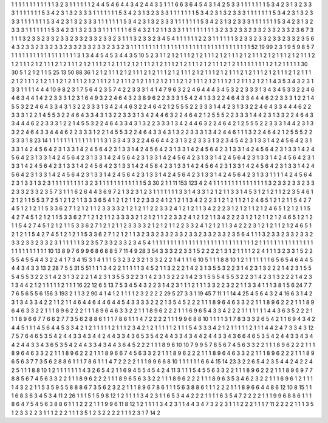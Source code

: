 1 1 1
1 1 1
1 1 1
1 1 1
3 2 3
1 1 1
1 1 1
2 4 4
5 4 6
4 4 3
4 2 4
4 3 5
1 1 1
6 6 3
6 4 5
4 3 1
4 2 5
3 3 1
1 1 1
1 1 1
5 3 4
2 3 1
3 2 3
3 3 1
1 1 1
1 1 1
5 3 4
2 3 1
3 2 3
3 3 1
1 1 1
1 1 1
5 3 4
2 3 1
3 2 3
3 3 1
1 1 1
1 1 1
5 3 4
2 3 1
3 2 3
3 3 1
1 1 1
1 1 1
5 3 4
2 3 1
3 2 3
3 3 1
1 1 1
1 1 1
5 3 4
2 3 1
3 2 3
3 3 1
1 1 1
1 1 1
5 3 4
2 3 1
3 2 3
3 3 1
1 1 1
1 1 1
5 3 4
2 3 1
3 2 3
3 3 1
1 1 1
1 1 1
5 3 4
2 3 1
3 2 3
3 3 1
1 1 1
1 1 1
5 3 4
2 3 1
3 2 3
3 3 1
1 1 1
1 1 1
6 5 4
3 2 1
2 1 1
3 3 3
1 1 1
1 1 1
1 1 1
3 2 3
3 2 3
3 2 3
3 2 3
3 2 3
3 2 3
6 7 3
1 1 1
3 2 3
3 2 3
3 2 3
3 2 3
3 2 3
3 2 3
3 2 3
1 1 1
3 2 3
3 2 3
4 5 4
1 1 1
1 1 1
2 2 3
1 1 1
1 1 1
3 2 3
3 2 3
3 2 3
3 2 3
3 2 3
5 6 4
3 2 3
3 2 3
3 2 3
3 2 3
3 2 3
3 2 3
3 2 3
3 2 3
1 1 1
1 1 1
1 1 1
1 1 1
1 1 1
1 1 1
1 1 1
1 1 1
1 1 1
1 1 1
1 1 1
52 19 99
2 3 1
9 5 9
8 5 7
1 1 1
1 1 1
1 1 1
1 1 1
1 1 1
1 1 1
3 1 3
4 4 5
4 5 3
4 4 3
5 10 5
2 3 1
1 2 1
2 1 1
1 2 1
2 1 1
1 2 1
2 1 1
1 2 1
2 1 1
1 2 1
2 1 1
1 2 1
2 1 1
1 2 1
2 1 1
1 2 1
2 1 1
1 2 1
2 1 1
1 2 1
2 1 1
1 2 1
2 1 1
1 2 1
2 1 1
1 2 1
2 1 1
1 2 1
2 1 1
1 2 1
2 1 1
1 2 1
2 1 1
1 1 1
1 1 1
1 2 1
2 1 1
1 1 1
30 30 5
1 2 1
2 1 1
5 25 13
50 88 36
1 2 1
2 1 1
1 2 1
2 1 1
1 2 1
2 1 1
1 2 1
2 1 1
1 2 1
2 1 1
1 2 1
2 1 1
1 2 1
2 1 1
1 2 1
2 1 1
1 2 1
2 1 1
1 2 1
2 1 1
1 2 1
2 1 1
1 2 1
2 1 1
1 2 1
2 1 1
1 2 1
2 1 1
1 2 1
2 1 1
1 2 1
2 1 1
1 2 1
2 1 1
1 2 1
2 1 1
1 2 1
2 1 1
1 2 1
2 1 1
4 3 5
3 4 3
2 3 1
3 3 1
1 1 1
4 4 4
10 9 8
2 3 1
7 5 6
4 2 3
5 7 4
2 2 3
3 3 1
4 1 4
7 9 6
3 2 2
4 6 4
4 4 3
4 5 3
2 2 3
3 3 1
3 4 3
4 5 3
3 2 2
4 6 4
6 3 4
4 1 4
2 2 3
3 3 1
2 3 1
6 4 9
3 2 2
4 6 4
3 2 3
8 9 6
2 2 3
3 3 1
5 4 2
4 1 3
3 2 2
4 6 4
3 3 4
4 4 6
2 2 3
3 3 1
2 2 1
4 5 5
3 2 2
4 6 4
3 3 4
3 1 3
2 2 3
3 3 1
3 4 2
4 4 6
3 2 2
4 6 4
2 1 2
5 5 5
2 2 3
3 3 1
4 4 2
3 1 3
3 2 2
4 6 4
3 3 4
4 4 6
2 2 3
3 3 1
2 2 1
4 5 5
3 2 2
4 6 4
3 3 4
3 1 3
2 2 3
3 3 1
3 4 2
4 4 6
3 2 2
4 6 4
2 1 2
5 5 5
2 2 3
3 3 1
4 4 2
3 1 3
3 2 2
4 6 4
3 3 4
4 4 6
2 2 3
3 3 1
2 2 1
4 5 5
3 2 2
4 6 4
3 3 4
3 1 3
2 2 3
3 3 1
3 4 2
4 4 6
3 2 2
4 6 4
2 1 2
5 5 5
2 2 3
3 3 1
4 4 2
3 1 3
3 2 2
4 6 4
3 3 4
4 4 6
2 2 3
3 3 1
2 2 1
4 5 5
3 2 2
4 6 4
3 3 4
3 1 3
2 2 3
3 3 1
3 4 2
4 4 6
1 1 1
3 2 2
4 6 4
2 1 2
5 5 5
2 2 3
3 3 1
8 23 14
1 1 1
1 1 1
1 1 1
1 1 1
1 1 1
3 1 3
3 4 3
3 2 2
4 6 6
4 4 2
3 1 3
2 2 3
3 3 1
3 2 3
4 5 4
2 3 1
3 3 1
4 2 4
5 6 4
2 3 1
3 3 1
4 2 4
5 6 4
2 3 1
3 3 1
4 2 4
5 6 4
2 3 1
3 3 1
4 2 4
5 6 4
2 3 1
3 3 1
4 2 4
5 6 4
2 3 1
3 3 1
4 2 4
5 6 4
2 3 1
3 3 1
4 2 4
5 6 4
2 3 1
3 3 1
4 2 4
5 6 4
2 3 1
3 3 1
4 2 4
5 6 4
2 3 1
3 3 1
4 2 4
5 6 4
2 3 1
3 3 1
4 2 4
5 6 4
2 3 1
3 3 1
4 2 4
5 6 4
2 3 1
3 3 1
4 2 4
5 6 4
2 3 1
3 3 1
4 2 4
5 6 4
2 3 1
3 3 1
4 2 4
5 6 4
2 3 1
3 3 1
4 2 4
5 6 4
2 3 1
3 3 1
4 2 4
5 6 4
2 3 1
3 3 1
4 2 4
5 6 4
2 3 1
3 3 1
4 2 4
5 6 4
2 3 1
3 3 1
4 2 4
5 6 4
2 3 1
3 3 1
4 2 4
5 6 4
2 3 1
3 3 1
4 2 4
5 6 4
2 3 1
3 3 1
1 1 1
4 2 4
5 6 4
2 3 1
3 3 1
3 2 3
1 1 1
1 1 1
1 1 1
3 2 3
1 1 1
1 1 1
1 1 1
1 1 1
5 3 30
2 1 1
11 153 123
4 2 4
1 1 1
1 1 1
1 1 1
1 1 1
1 1 1
3 2 3
3 2 3
3 2 3
3 2 3
3 2 3
3 2 3
5 7 3
1 1 1
6 2 6
4 4 3
6 9 7
2 1 3
2 3 1
2 3 1
1 1 1
1 1 1
3 3 1
4 3 3
1 2 1
2 1 1
3 3 1
4 5 3
1 2 1
2 1 1
2 2 3
5 4 6
1 2 1
2 1 1
5 5 3
7 2 5
1 2 1
2 1 1
3 3 3
6 5 4
1 2 1
2 1 1
2 2 3
3 2 4
1 2 1
2 1 1
3 4 2
2 2 3
1 2 1
2 1 1
2 1 2
4 6 5
1 2 1
2 1 1
5 4 2
7 4 5
1 2 1
2 1 1
5 3 3
6 2 7
1 2 1
2 1 1
2 3 3
3 3 2
1 2 1
2 1 1
2 2 3
3 2 4
1 2 1
2 1 1
3 4 2
2 2 3
1 2 1
2 1 1
2 1 2
4 6 5
1 2 1
2 1 1
5 4 2
7 4 5
1 2 1
2 1 1
5 3 3
6 2 7
1 2 1
2 1 1
2 3 3
3 3 2
1 2 1
2 1 1
2 2 3
3 2 4
1 2 1
2 1 1
3 4 2
2 2 3
1 2 1
2 1 1
2 1 2
4 6 5
1 2 1
2 1 1
5 4 2
7 4 5
1 2 1
2 1 1
5 3 3
6 2 7
1 2 1
2 1 1
2 3 3
3 3 2
1 2 1
2 1 1
2 2 3
3 2 4
1 2 1
2 1 1
3 4 2
2 2 3
1 2 1
2 1 1
2 1 2
4 6 5
1 2 1
2 1 1
5 4 2
7 4 5
1 2 1
2 1 1
5 3 3
6 2 7
1 2 1
2 1 1
3 2 3
3 2 3
3 2 3
3 2 3
3 2 3
3 2 3
3 2 3
5 6 4
1 1 1
3 2 3
3 2 3
3 2 3
3 2 3
3 2 3
3 2 3
3 2 3
1 1 1
1 1 1
3 2 3
5 7 3
3 2 3
3 2 3
4 5 4
1 1 1
1 1 1
1 1 1
1 1 1
1 1 1
1 1 1
1 1 1
1 1 1
1 1 1
1 2 1
1 1 1
1 1 1
1 1 1
1 1 1
1 1 1
1 1 1
1 1 1
1 1 1
10 13 8
9 7 6
9 9 6
8 6 8
8 5 7
11 4 9
28 3 54
3 3 3
2 2 3
3 1 5
2 2 2
2 1 3
1 2 1
1 1 1
2 2 4
1 1 1
3 2 3
3 1 5
2 2 5
5 4 5
5 4 4
3 2 2
4 1 7
3 4 15
3 1 4
1 1 1
5 3 2
3 2 3
2 1 3
3 2 2
2 1 4
1 1 1
6 10 5
1 1 1
8 8 10
1 2 1
1 1 1
1 1 1
6 5 6
5 4 6
4 4 5
4 4 3
4 3 3
13 2 28
7 5 5
31 5 51
1 1 1
3 4 2
2 1 1
1 1 1
3 4 5
2 1 1
3 2 2
2 1 4
2 3 1
3 5 5
3 2 2
3 1 4
2 3 1
3 2 2
2 1 4
2 3 1
5 5 5
4 5 5
3 2 2
3 1 4
2 3 1
3 2 2
2 1 4
2 3 1
3 5 5
3 2 2
3 1 4
2 3 1
3 2 2
2 1 4
2 3 1
5 5 5
4 5 5
3 2 2
3 1 4
2 3 1
3 2 2
2 1 4
2 3 1
3 4 4
2 1 2
1 1 1
1 1 2
1 1 1
16 22 12
6 5 13
7 5 3
4 5 4
3 2 2
3 1 4
2 3 1
1 1 2
1 1 1
3 3 2
2 3 2
2 1 1
3 3 4
1 1 1
3 8 1
5 6 24
7 7 7
6 5 6
5 5 6
156 3 193
2 1 1
3 2 90
4 1 4
1 2 1
1 1 1
2 3 2
2 2 2
29 5 27
3 3 1
19 45 7
11 1 1
14 4 25
4 5 6
4 3 2
4 16 6
3 1 4
2 3 1
3 4 3
3 4 2
2 1 1
2 1 1
4 6 4
4 6 4
4 6 4
4 5 4
3 3 3
3 2 2
2 1 3
5 4 5
2 2 2
1 1 1
8 9 6
4 6 3
3 2 2
1 1 1
8 9 6
2 2 2
1 1 1
8 9 6
4 6 3
3 2 2
1 1 1
8 9 6
2 2 2
1 1 1
8 9 6
4 6 3
3 2 2
1 1 1
8 9 6
2 2 2
1 1 1
6 9 6
5 4 3
3 4 2
2 2 1
1 1 1
1 1 1
4 4 3
6 3 5
2 2 2
1 1 1
8 9 6
6 7 7
6 6 2
7 7 3
5 6 2
8 8 6
1 1 1
7 8 6
1 1 1
4 7 2
2 2 2
1 1 1
9 9 6
8 8 10
1 1 1
1 3 1
7 8 3
3 3 2
6 5 4
2 1 1
6 9 4
3 4 2
4 4 5
1 1 1
4 5 6
4 4 5
3 3 4
2 1 2
1 1 1
1 1 2
1 1 1
2 3 4
2 1 2
1 1 1
1 1 2
1 1 1
5 4 3
3 3 4
2 1 2
1 1 1
1 1 2
1 1 1
4 4 2
4 7 3
3 4 3
12 7 5
7 6 4
6 5 3
5 4 2
4 4 3
3 4 3
4 4 2
4 4 3
3 4 3
6 5 3
5 4 2
4 4 3
3 4 3
4 4 2
4 4 3
3 4 3
6 6 4
6 5 3
5 4 2
4 4 3
3 4 3
4 4 2
4 4 3
3 4 3
6 5 3
5 4 2
4 4 3
3 4 3
4 4 3
6 4 5
2 2 2
1 1 1
8 9 6
10 10 7
9 9 5
7 8 5
6 7 4
5 6 3
3 2 2
1 1 1
8 9 6
2 2 2
1 1 1
8 9 6
4 6 3
3 2 2
1 1 1
8 9 6
2 2 2
1 1 1
8 9 6
6 7 4
5 6 3
3 2 2
1 1 1
8 9 6
2 2 2
1 1 1
8 9 6
4 6 3
3 2 2
1 1 1
8 9 6
2 2 2
1 1 1
8 9 6
5 6 3
7 7 3
5 6 2
8 8 6
1 1 1
7 8 6
1 1 1
4 7 2
2 2 2
1 1 1
9 9 6
6 8 10
1 1 1
1 1 1
6 6 4
15 14 23
3 2 2
6 5 4
2 3 5
4 4 2
4 2 2
4 2 5
1 1 1
8 8 10
1 2 1
1 1 1
1 1 1
4 3 2
6 5 4
2 1 1
6 9 4
5 5 4
5 4 2
4 11 3
1 1 1
5 4 5
5 6 3
3 2 2
1 1 1
8 9 6
2 2 2
1 1 1
8 9 6
9 7 7
8 8 5
6 7 4
5 6 3
3 2 2
1 1 1
8 9 6
2 2 2
1 1 1
8 9 6
5 6 3
3 2 2
1 1 1
8 9 6
2 2 2
1 1 1
8 9 6
3 5 3
4 6 2
3 2 2
1 1 1
6 9 6
1 2 1
1 1 1
4 3 2
2 1 1
5 3 5
9 5 5
8 8 8
6 7 3
5 6 2
3 2 2
1 1 1
8 9 6
7 8 6
1 1 1
5 6 3
8 8 6
1 1 1
2 2 2
1 1 1
8 9 6
6 4 4
8 6 12
10 8 15
1 1 1
6 8 3
6 3 4
5 3 4
11 2 26
1 1 1
5 1 5
9 8 12
1 2 1
1 1 1
3 4 2
3 1 1
6 5 3
4 4 2
2 2 1
1 1 1
6 3 5
4 7 2
2 2 2
1 1 1
9 9 6
8 8 6
1 1 1
8 6 4
7 5 4
5 6 3
8 8 6
1 1 1
2 2 2
1 1 1
9 9 6
11 8 12
1 2 1
1 1 1
3 4 2
3 1 1
4 4 3
4 7 3
2 2 3
1 1 1
2 2 2
1 1 1
7 11 2
2 2 2
1 1 1
3 5 1
2 3 3
2 2 3
1 1 1
2 2 2
1 1 1
3 5 1
2 3 2
2 2 2
1 1 1
2 3 1
7 14 2

